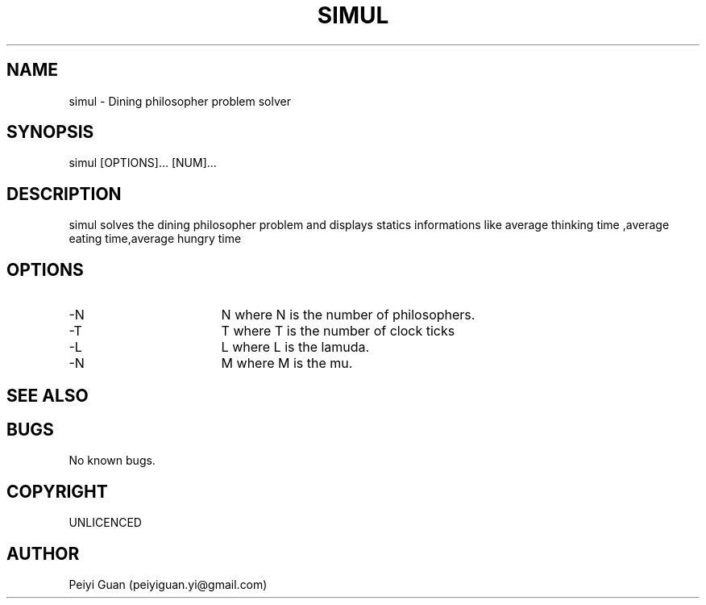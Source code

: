 .\" Manpage for simul.
.TH SIMUL 1 "7 JULY 2019" "1.0" "SIMUL man page"

.SH NAME
simul -  Dining philosopher problem solver

.SH SYNOPSIS
simul [OPTIONS]... [NUM]...
.SH DESCRIPTION
simul solves the dining philosopher problem and displays statics informations like average thinking time ,average eating time,average hungry time  

.SH OPTIONS
.TP
.BR \L --N
		N where N is the number of philosophers.
.TP
.BR \L --T
		T where T is the number of clock ticks	
.TP	
.BR \L --L
		L where L is the lamuda.
.TP
.BR \L --N
		M where M is the mu.
.SH SEE ALSO

.SH BUGS
No known bugs.
.SH COPYRIGHT 
UNLICENCED
.SH AUTHOR
Peiyi Guan (peiyiguan.yi@gmail.com)